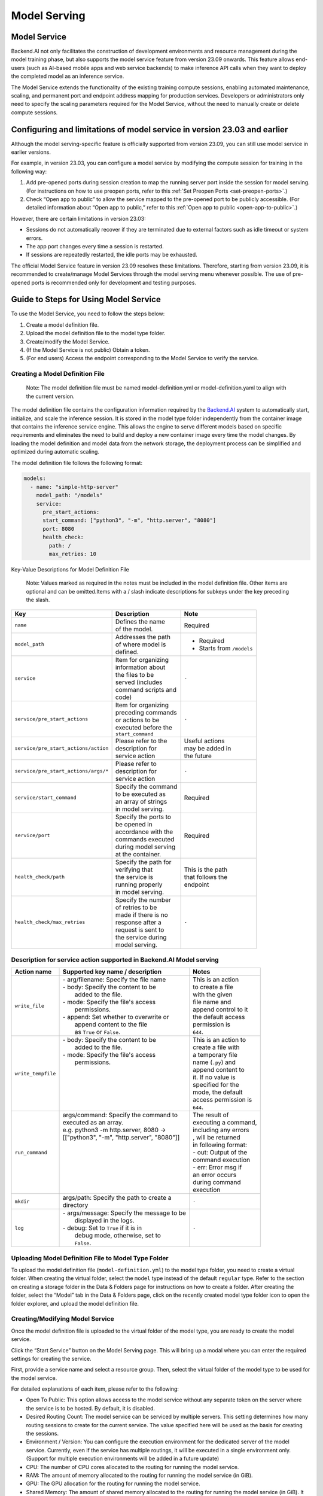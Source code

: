 =============
Model Serving
=============

Model Service
-------------

Backend.AI not only facilitates the construction of development environments 
and resource management during the model training phase, but also supports 
the model service feature from version 23.09 onwards. This feature allows 
end-users (such as AI-based mobile apps and web service backends) to make 
inference API calls when they want to deploy the completed model as an 
inference service.

The Model Service extends the functionality of the existing training
compute sessions, enabling automated maintenance, scaling, and permanent
port and endpoint address mapping for production services. Developers or
administrators only need to specify the scaling parameters required for
the Model Service, without the need to manually create or delete compute
sessions.

Configuring and limitations of model service in version 23.03 and earlier
-------------------------------------------------------------------------

Although the model serving-specific feature is officially supported from 
version 23.09, you can still use model service in earlier versions.

For example, in version 23.03, you can configure a model service by
modifying the compute session for training in the following way:

1. Add pre-opened ports during session creation to map the running
   server port inside the session for model serving. (For instructions
   on how to use preopen ports, refer to
   this :ref:`Set Preopen Ports <set-preopen-ports>`.)
2. Check “Open app to public” to allow the service mapped to the
   pre-opened port to be publicly accessible. (For detailed information
   about “Open app to public,” refer to
   this :ref:`Open app to public <open-app-to-public>`.)

However, there are certain limitations in version 23.03:

-  Sessions do not automatically recover if they are terminated due to
   external factors such as idle timeout or system errors.
-  The app port changes every time a session is restarted.
-  If sessions are repeatedly restarted, the idle ports may be
   exhausted.

The official Model Service feature in version 23.09 resolves these
limitations. Therefore, starting from version 23.09, it is recommended
to create/manage Model Services through the model serving menu whenever
possible. The use of pre-opened ports is recommended only for
development and testing purposes.

Guide to Steps for Using Model Service
--------------------------------------

To use the Model Service, you need to follow the steps below:

1. Create a model definition file.
2. Upload the model definition file to the model type folder.
3. Create/modify the Model Service.
4. (If the Model Service is not public) Obtain a token.
5. (For end users) Access the endpoint corresponding to the Model
   Service to verify the service.

Creating a Model Definition File
~~~~~~~~~~~~~~~~~~~~~~~~~~~~~~~~

   Note: The model definition file must be named model-definition.yml or
   model-definition.yaml to align with the current version.

The model definition file contains the configuration information
required by the `Backend.AI <http://backend.ai/>`__ system to
automatically start, initialize, and scale the inference session. It is
stored in the model type folder independently from the container image
that contains the inference service engine. This allows the engine to
serve different models based on specific requirements and eliminates the
need to build and deploy a new container image every time the model
changes. By loading the model definition and model data from the network
storage, the deployment process can be simplified and optimized during
automatic scaling.

The model definition file follows the following format:

.. code:: yaml

   models:
     - name: "simple-http-server"
       model_path: "/models"
       service:
         pre_start_actions:
         start_command: ["python3", "-m", "http.server", "8080"]
         port: 8080
         health_check:
           path: /
           max_retries: 10

Key-Value Descriptions for Model Definition File

   Note: Values marked as required in the notes must be included in the
   model definition file. Other items are optional and can be
   omitted.Items with a / slash indicate descriptions for subkeys under
   the key preceding the slash.

+--------------------------------------+-----------------------+-------------------+
| **Key**                              | **Description**       | **Note**          |
+======================================+=======================+===================+
| ``name``                             | | Defines the name    | Required          |
|                                      | | of the model.       |                   |
+--------------------------------------+-----------------------+-------------------+
| ``model_path``                       | | Addresses the path  | - Required        |
|                                      | | of where model is   | - Starts from     |
|                                      | | defined.            |   ``/models``     |
+--------------------------------------+-----------------------+-------------------+
| ``service``                          | | Item for organizing | ``-``             |
|                                      | | information about   |                   |
|                                      | | the files to be     |                   |
|                                      | | served (includes    |                   |
|                                      | | command scripts and |                   |
|                                      | | code)               |                   |
+--------------------------------------+-----------------------+-------------------+
| ``service/pre_start_actions``        | | Item for organizing | ``-``             |
|                                      | | preceding commands  |                   |
|                                      | | or actions to be    |                   |
|                                      | | executed before the |                   |
|                                      | | ``start_command``   |                   |
+--------------------------------------+-----------------------+-------------------+
| ``service/pre_start_actions/action`` | | Please refer to the | | Useful actions  |
|                                      | | description for     | | may be added in |
|                                      | | service action      | | the future      | 
+--------------------------------------+-----------------------+-------------------+
| ``service/pre_start_actions/args/*`` | | Please refer to     | ``-``             |
|                                      | | description for     |                   |
|                                      | | service action      |                   |
+--------------------------------------+-----------------------+-------------------+
| ``service/start_command``            | | Specify the command | Required          |
|                                      | | to be executed as   |                   | 
|                                      | | an array of strings |                   |
|                                      | | in model serving.   |                   |
+--------------------------------------+-----------------------+-------------------+
| ``service/port``                     | | Specify the ports to| Required          |
|                                      | | be opened in        |                   |
|                                      | | accordance with the |                   |
|                                      | | commands executed   |                   |
|                                      | | during model serving|                   |
|                                      | | at the container.   |                   |
+--------------------------------------+-----------------------+-------------------+
| ``health_check/path``                | | Specify the path for| | This is the path|
|                                      | | verifying that      | | that follows the|
|                                      | | the service is      | | endpoint        |
|                                      | | running properly    |                   |
|                                      | | in model serving.   |                   |
+--------------------------------------+-----------------------+-------------------+
| ``health_check/max_retries``         | | Specify the number  | ``-``             |
|                                      | | of retries to be    |                   |
|                                      | | made if there is no |                   |
|                                      | | response after a    |                   |
|                                      | | request is sent to  |                   |
|                                      | | the service during  |                   |
|                                      | | model serving.      |                   |
+--------------------------------------+-----------------------+-------------------+


Description for service action supported in Backend.AI Model serving
~~~~~~~~~~~~~~~~~~~~~~~~~~~~~~~~~~~~~~~~~~~~~~~~~~~~~~~~~~~~~~~~~~~~

+--------------------+---------------------------------------------+-----------------------+
| **Action name**    | **Supported key name / description**        | **Notes**             |
+====================+=============================================+=======================+
| ``write_file``     | | - arg/filename: Specify the file name     | | This is an action   |
|                    | | - body: Specify the content to be         | | to create a file    |
|                    | |         added to the file.                | | with the given      |
|                    | | - mode: Specify the file's access         | | file name and       |
|                    | |         permissions.                      | | append control to it|
|                    | | - append: Set whether to overwrite or     | | the default access  |
|                    | |           append content to the file      | | permission is       |
|                    | |           as ``True`` or ``False``.       | | ``644``.            |
+--------------------+---------------------------------------------+-----------------------+
| ``write_tempfile`` | | - body: Specify the content to be         | | This is an action to|
|                    | |         added to the file.                | | create a file with  |
|                    | | - mode: Specify the file's access         | | a temporary file    |
|                    | |         permissions.                      | | name (``.py``) and  |
|                    | |                                           | | append content to   |
|                    | |                                           | | it. If no value is  |
|                    | |                                           | | specified for the   |
|                    | |                                           | | mode, the default   |
|                    | |                                           | | access permission is|
|                    | |                                           | | ``644``.            |
+--------------------+---------------------------------------------+-----------------------+
| ``run_command``    | | args/command: Specify the command to      | | The result of       |
|                    | | executed as an array.                     | | executing a command,|
|                    | | e.g. python3 -m http.server, 8080 ->      | | including any errors|
|                    | | [["python3", "-m", "http.server", "8080"]]| | , will be returned  |
|                    | |                                           | | in following format:|
|                    | |                                           | | - out: Output of the|
|                    | |                                           | | command execution   |
|                    | |                                           | | - err: Error msg if |
|                    | |                                           | | an error occurs     |
|                    | |                                           | | during command      |
|                    | |                                           | | execution           |
+--------------------+---------------------------------------------+-----------------------+
| ``mkdir``          | | args/path: Specify the path to create a   | ``-``                 |
|                    | | directory                                 |                       |
+--------------------+---------------------------------------------+-----------------------+
| ``log``            | | - args/message: Specify the message to be | ``-``                 |
|                    | |                 displayed in the logs.    |                       |
|                    | | - debug: Set to ``True`` if it is in      |                       |
|                    | |          debug mode, otherwise, set to    |                       |
|                    | |          ``False``.                       |                       |
+--------------------+---------------------------------------------+-----------------------+



Uploading Model Definition File to Model Type Folder
~~~~~~~~~~~~~~~~~~~~~~~~~~~~~~~~~~~~~~~~~~~~~~~~~~~~

To upload the model definition file (``model-definition.yml``) to the
model type folder, you need to create a virtual folder. When creating
the virtual folder, select the ``model`` type instead of the default
``regular`` type. Refer to the section on creating a storage folder in
the Data & Folders page for instructions on how to create a folder.
After creating the folder, select the “Model” tab in the Data & Folders
page, click on the recently created model type folder icon to open the
folder explorer, and upload the model definition file.

Creating/Modifying Model Service
~~~~~~~~~~~~~~~~~~~~~~~~~~~~~~~~

Once the model definition file is uploaded to the virtual folder of the
model type, you are ready to create the model service.

Click the “Start Service” button on the Model Serving page. This will
bring up a modal where you can enter the required settings for creating
the service.

First, provide a service name and select a resource group. Then, select
the virtual folder of the model type to be used for the model service.

For detailed explanations of each item, please refer to the following:

-  Open To Public: This option allows access to the model service
   without any separate token on the server where the service is to be
   hosted. By default, it is disabled.
-  Desired Routing Count: The model service can be serviced by multiple
   servers. This setting determines how many routing sessions to create
   for the current service. The value specified here will be used as the
   basis for creating the sessions.
-  Environment / Version: You can configure the execution environment
   for the dedicated server of the model service. Currently, even if the
   service has multiple routings, it will be executed in a single
   environment only. (Support for multiple execution environments will
   be added in a future update)
-  CPU: The number of CPU cores allocated to the routing for running the
   model service.
-  RAM: The amount of memory allocated to the routing for running the
   model service (in GiB).
-  GPU: The GPU allocation for the routing for running the model
   service.
-  Shared Memory: The amount of shared memory allocated to the routing
   for running the model service (in GiB). It should be smaller than the
   allocated memory.

Modifying Model Service
~~~~~~~~~~~~~~~~~~~~~~~

In the current version, only changing the desired session count of the
model service is supported, rather than modifying all the configuration
values of the service. Click on the wrench icon in the Control tab to
open a modal where you can change the desired session count. After
modifying the value, click the confirm button. The routing count will be
adjusted accordingly.

Terminating Model Service
~~~~~~~~~~~~~~~~~~~~~~~~~

The model service periodically runs a scheduler to adjust the routing
count to match the desired session count. However, this puts a burden on
the Backend.AI scheduler. Therefore, it is recommended to terminate the 
model service if it is no longer needed. To terminate the model service, 
click on the trash icon in the Control tab. A modal will appear asking 
for confirmation to terminate the model service. Clicking “confirm” 
will terminate the model service. The terminated model service will be 
removed from the list of model services.

Handling Failed Model Service Creation
~~~~~~~~~~~~~~~~~~~~~~~~~~~~~~~~~~~~~~

If the status of the model service remains ``UNHEALTHY``, it indicates
that the model service cannot be executed properly.

The common reasons for creation failure and their solutions are as
follows:

-  Insufficient allocated resources for the routing when creating the
   model service

   -  Solution: Terminate the problematic service and recreate it with
      an allocation of more sufficient resources than the previous
      settings.

-  Incorrect format of the model definition file (``model-definition.yml``)

   -  Solution: Verify the format of the model definition file (link)
      and if any key-value pairs are incorrect, modify them and
      overwrite the file in the saved location. Then, click the refresh
      button to ensure that the routing of the model service is set
      correctly.

Generating Tokens
~~~~~~~~~~~~~~~~~

Once the model service is successfully executed, the status will be set
to HEALTHY. In this case, you can click on the corresponding endpoint
name in the Model Service tab to view detailed information about the
model service. From there, you can check the service endpoint in the
routing information of the model service. If the “Open to Public” option
is enabled when the service is created, the endpoint will be publicly
accessible without any separate token, and end users can access it.
However, if it is disabled, you can issue a token as described below to
verify that the service is running properly.

Click the token creation button located to the right of the generated
token list in the routing information. In the modal that appears for
token creation, enter the expiration date. The issued token will be
added to the list of generated tokens. Click the copy icon in the token
item to copy the token, and add it as the value of the following key.

============= ================
Key           Value
============= ================
Content-Type  application/json
Authorization BackendAI
============= ================

Accessing the Model Service Endpoint for End Users
~~~~~~~~~~~~~~~~~~~~~~~~~~~~~~~~~~~~~~~~~~~~~~~~~~

To complete the model serving, you need to share information with the
actual end users so that they can access the server where the model
service is running. If the Open to Public option is enabled when the
service is created, you can share the service endpoint value from the
routing information page. If the service was created with the option
disabled, you can share the service endpoint value along with the token
previously generated.

.. warning:: 
   By default, end users must be on a network that can access the
   endpoint. If the service was created in a closed network, only end
   users who have access within that closed network can access the
   service.

